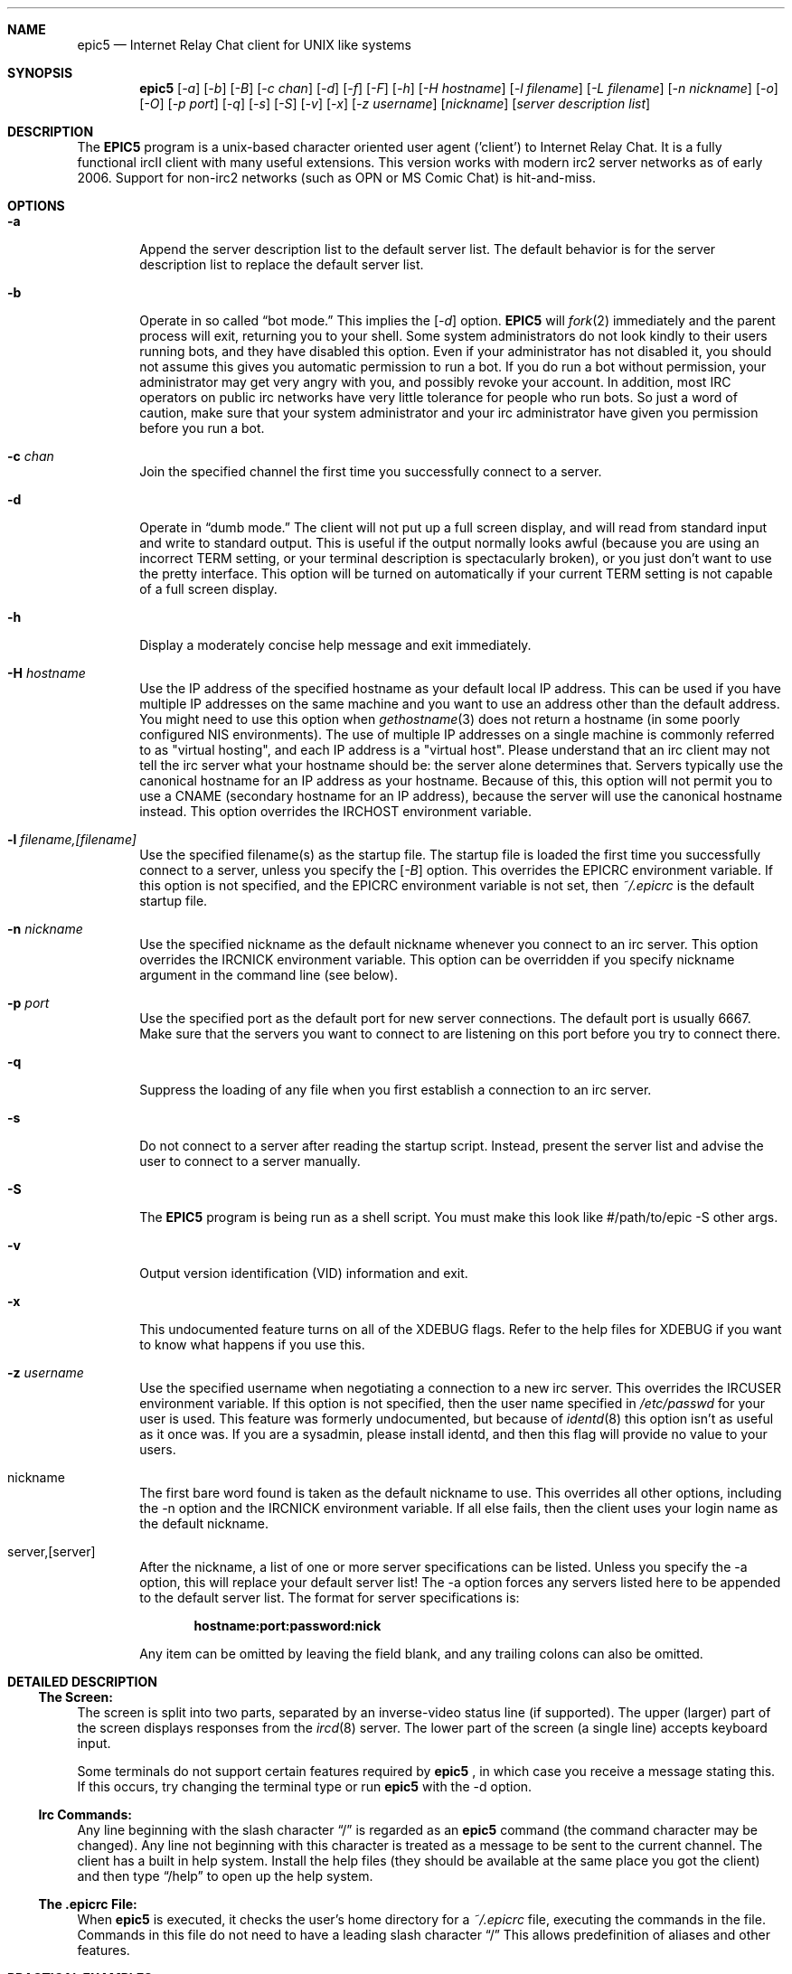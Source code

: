 .Dd July 31, 2006
.Dt EPIC5 1
.Sh NAME
.Nm epic5
.Nd Internet Relay Chat client for UNIX like systems
.Sh SYNOPSIS
.Nm epic5
.Op Ar \-a
.Op Ar \-b
.Op Ar \-B
.Op Ar \-c chan
.Op Ar \-d 
.Op Ar \-f 
.Op Ar \-F 
.Op Ar \-h 
.Op Ar \-H hostname
.Op Ar \-l filename
.Op Ar \-L filename 
.Op Ar \-n nickname
.Op Ar \-o
.Op Ar \-O
.Op Ar \-p port
.Op Ar \-q 
.Op Ar \-s 
.Op Ar \-S
.Op Ar \-v
.Op Ar \-x
.Op Ar \-z username
.Op Ar nickname
.Op Ar server description list
.Sh DESCRIPTION
The
.Nm EPIC5
program is a unix-based character oriented user agent ('client') to 
Internet Relay Chat.
It is a fully functional ircII client with many useful extensions.  
This version works with modern irc2 server networks as of early 2006.
Support for non-irc2 networks (such as OPN or MS Comic Chat) is hit-and-miss.
.Pp
.Sh OPTIONS
.Bl -tag -width flag
.It Fl a
Append the server description list to the default server list.
The default behavior is for the server description list to replace the default server list.
.It Fl b
Operate in so called
.Dq bot mode.  
This implies the 
.Op Ar \-d
option.  
.Nm EPIC5
will 
.Xr fork 2
immediately and the parent process will exit, returning you to your shell.
Some system administrators do not look kindly to their users running bots, and they have disabled this option.  
Even if your administrator has not disabled it, you should not assume this gives you automatic permission to run a bot.  
If you do run a bot without permission, your administrator may get very angry with you, and possibly revoke your account.  
In addition, most IRC operators on public irc networks have very little tolerance for people who run bots.
So just a word of caution, make sure that your system administrator and your irc administrator have given you permission before you run a bot.
.It Fl c Ar chan
Join the specified channel the first time you successfully connect to a server.
.It Fl d
Operate in 
.Dq dumb mode.
The client will not put up a full screen display, and will read from standard input and write to standard output.  
This is useful if the output normally looks awful (because you are using an incorrect
.Ev TERM 
setting, or your terminal description is spectacularly broken), or you just don't want to use the pretty interface.  
This option will be turned on automatically if your current 
.Ev TERM
setting is not capable of a full screen display.
.It Fl h
Display a moderately concise help message and exit immediately.
.It Fl H Ar hostname
Use the IP address of the specified hostname as your default local IP address.
This can be used if you have multiple IP addresses on the same machine and you want to use an address other than the default address.  
You might need to use this option when
.Xr gethostname 3
does not return a hostname (in some poorly configured NIS environments).
The use of multiple IP addresses on a single machine is commonly referred to as "virtual hosting", and each IP address is a "virtual host".   
Please understand that an irc client may not tell the irc server what your hostname should be:  the server alone determines that.  
Servers typically use the canonical hostname for an IP address as your hostname.
Because of this, this option will not permit you to use a CNAME (secondary hostname for an IP address), because the server will use the canonical hostname instead.
This option overrides the 
.Ev IRCHOST 
environment variable.
.It Fl l Ar filename,[filename]
Use the specified filename(s) as the startup file.  
The startup file is loaded the first time you successfully connect to a server, unless you specify the
.Op Ar \-B
option.  
This overrides the
.Ev EPICRC
environment variable.  
If this option is not specified, and the 
.Ev EPICRC
environment variable is not set, then 
.Pa ~/.epicrc
is the default startup file.
.It Fl n Ar nickname
Use the specified nickname as the default nickname whenever you connect to an irc server.  
This option overrides the
.Ev IRCNICK
environment variable.  
This option can be overridden if you specify nickname argument in the command line (see below).
.It Fl p Ar port
Use the specified port as the default port for new server connections.
The default port is usually 6667.  
Make sure that the servers you want to connect to are listening on this port before you try to connect there.
.It Fl q
Suppress the loading of any file when you first establish a connection to an irc server.
.It Fl s
Do not connect to a server after reading the startup script.
Instead, present the server list and advise the user to connect to a server manually.
.It Fl S
The
.Nm EPIC5
program is being run as a shell script.
You must make this look like #/path/to/epic -S other args.
.It Fl v
Output version identification (VID) information and exit.
.It Fl x
This undocumented feature turns on all of the XDEBUG flags.  
Refer to the help files for XDEBUG if you want to know what happens if you use this.
.It Fl z Ar username
Use the specified username when negotiating a connection to a new irc server.
This overrides the 
.Ev IRCUSER
environment variable.  
If this option is not specified, then the user name specified in 
.Pa /etc/passwd
for your user is used.  
This feature was formerly undocumented, but because of 
.Xr identd 8
this option isn't as useful as it once was.  If you are a sysadmin, please
install identd, and then this flag will provide no value to your users.
.It nickname
The first bare word found is taken as the default nickname to use.  
This overrides all other options, including the -n option and the 
.Ev IRCNICK 
environment variable.  
If all else fails, then the client uses your login name as the default nickname.
.It server,[server]
After the nickname, a list of one or more server specifications can be listed.
Unless you specify the -a option, this will replace your default server list!
The -a option forces any servers listed here to be appended to the default server list.
The format for server specifications is:
.sp
.Dl hostname:port:password:nick
.sp
Any item can be omitted by leaving the field blank, and any trailing colons can also be omitted.
.Sh "DETAILED DESCRIPTION"
.Ss "The Screen:"
The screen is split into two parts, separated by an inverse-video status line (if supported).
The upper (larger) part of the screen displays responses from the
.Xr ircd 8
server.
The lower part of the screen (a single line) accepts keyboard input.
.sp
Some terminals do not support certain features required by
.Nm epic5
, in which case you receive a message stating this.
If this occurs, try changing the terminal type or run
.Nm epic5
with the -d option.
.Ss "Irc Commands:"
Any line beginning with the slash character 
.Dq /
is regarded as an
.Nm epic5
command (the command character may be changed).  
Any line not beginning with this character is treated as a message to be sent to the current channel.
The client has a built in help system.  
Install the help files (they should be available at the same place you got the client) and then type
.Dq /help
to open up the help system.
.Ss "The .epicrc File:"
When
.Nm epic5
is executed, it checks the user's home directory for a
.Pa ~/.epicrc 
file, executing the commands in the file. 
Commands in this file do not need to have a leading slash character 
.Dq /
This allows predefinition of aliases and other features.
.Sh PRACTICAL EXAMPLES
Certainly any description of 
.Nm epic5
in this man page will be sorely inadequate because most of the confusion doesn't even start until after you get the client to connect to a server.  
But if you really have problems getting the client to connect to a server, try some of these:
.Bl -tag -width "epic"
.It Nm epic5
Try this first.  
This will assume all the defaults.  
If the person who is maintaining epic at your site has done a halfway decent job, this will put you on a server that is somewhat local to you. 
.It Nm "epic5 nickname irc.domain.com"
or something similar will attempt to connect to the irc server running on the host "irc.domain.com" (fill in a real irc server here) with the nickname of well, "nickname".  
This is the most common way to specify an alternate server to use.
.It Nm "epic5 nickname irc.domain.com:6664"
Sometimes, some servers are really busy, and it can take them a long time to establish a connection with you on the default port (6667).  
Most major servers on big public networks accept connections on many different ports, with the most common being most or all of the ports between 6660 and 6675.
You can usually connect much faster if you use a port other than 6667, if the server you're connecting to supports an alternate port.
.It Nm "epic5 nickname irc.efnet.net"
If you're totally stumped and trying to get on efnet, try this.
.It Nm "epic5 nickname irc.undernet.org"
If you're totally stumped and trying to get on undernet, try this.
.It Nm "epic5 nickname irc.dal.net"
If you're totally stumped and trying to get on dalnet, try this.
.El
.Sh "FILES"
.Bl -tag -width "/usr/local/share/epic5"
.It Nm /usr/local/bin/epic5
the default location of the binary
.It Nm ~/.epicrc
default initialization file
.It Nm ~/.epic/
directory you can put your own
.Nm epic5
scripts into, that can then be loaded with /load
.It Nm /usr/local/share/epic5
default directory containing message-of-the-day, master initialization, 
help files and 
.Nm epic5
scripts
.El
.Sh "THE HELP FILES"
Starting up the client is the easy part.  
Once you get connected, you'll probably find you have no idea what you're doing.
That's where the help files come in.  
If the person who maintains irc at your site didn't install the help files, pester them until they do.  
Once the help files are available, use the 
.Dq /help
command to get started.  
There are a bazillion commands and a multitude of nuances that will take a few months to get down pat.  
But once you do, you will be so firmly addicted to irc that your wife will divorce you, your kids will leave you, your dog will run away, and you'll flunk all your classes, and be left to sing the blues.
.Sh "USEFUL WEB RESOURCES"
.Tp
.Pp
.Pa <http://www.epicsol.org/>
The EPIC home page
.Tp
.Pp
.Pa <http://help.epicsol.org/>
The Online EPIC Help Pages
.Tp
.Pp
.Pa <http://www.irchelp.org/>
Lots of great help for new irc users.
.Sh "SIGNALS"
.Nm epic5
handles the following signals gracefully
.Pp
.TP
.Bl -tag -width "IRCSERVER" 
.It SIGUSR1
Closes all DCC connections and EXEC'd processes.
.Pp
.El
.Sh "ENVIRONMENT VARIABLES"
It can be helpful to predefine certain variables in in the
.Pa ~/.cshrc
, 
.Pa ~/.profile
, or
.Pa ~/.login
file:
.Bl -tag -width "IRCSERVER"
.It Ev IRCNICK    
The user's default IRC nickname
.It Ev IRCNAME    
The user's default IRC realname (otherwise retrieved from 
.Pa /etc/passwd
)
.It Ev IRCSERVER 
The user's default IRC server list (see server option for details)
.It Ev HOME     
Overrides the default home page in
.Pa /etc/password
.It Ev TERM     
The type of terminal emulation to use
.El
.Sh "SEE ALSO"
.Xr ircd 8
.Sh BUGS
Any non-trivial piece of software has bugs.  
.Nm EPIC5 
is no exception.
You can refer to the 
.Pa KNOWNBUGS 
file that is distributed with the client source code for a list of problems that are known to exist and may or may not be fixed some day.  
If you find a bug that is not listed there, you can refer to the 
.Pa BUG_FORM
file that is also distributed with the source code.
It will give you instructions on how to fill out the report and where to
send it.
.Sh ERRATA
The online documentation probably should be in docbook form rather than
in the current help format.  The entire help system is a hack.
This manual page only describes the options to epic, but doesn't tell
you what to do once you get connected.
.Sh AUTHORS
.Nm IRC II
was created by Michael Sandrof (ms5n+@andrew.cmu.edu).
The current copyright holder of
.Nm IRC II 
is Matthew Green (mrg@mame.mu.oz.au).
.Nm EPIC5
is maintained by EPIC Software Labs (list@epicsol.org).
.Sh MANPAGE AUTHORS
At one time or another, this man page has been edited by Darren Reed,
R.P.C. Rodgers, the lynX, Matthew Green, and EPIC Software Labs.
.\" end of man page
